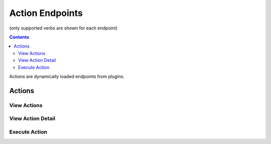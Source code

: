 ================
Action Endpoints
================
(only supported verbs are shown for each endpoint)

.. contents:: Contents

Actions are dynamically loaded endpoints from plugins.

Actions
-------

View Actions
^^^^^^^^^^^^

.. http:get::   /app/(string: application)/actions

   Returns list of available actions.


   **Example request**:

   .. sourcecode:: http

      $ curl -XGET '/app/widgetmaker/actions'

   **Example response**

   .. sourcecode:: http

      {
            "application": "widgetmaker",
            "actions": [
                "ExampleAction1",
                "SpecialDeploymentAction",
                "CleanupAction"
            ]
      }


View Action Detail
^^^^^^^^^^^^^^^^^^

.. http:get::   /app/(string: application)/actions/(string: action name)

   Returns information about a specific action, including required parameters.

   .. NOTE::
      Parameter types are not enforced. They exist for documentation purposes only.


   **Example request**:

   .. sourcecode:: http

      $ curl -XGET '/app/widgetmaker/actions/CleanupAction'

   **Example response**

   .. sourcecode:: http

      {
            "action": {
                "post_parameters": {
                    "days": {
                        "type": "integer",
                        "description": "clean builds older than this many days"
                    },
                    "delete": {
                        "type": "boolean (string)",
                        "description": "delete builds (true or false)"
                    }
                },
                "name": "CleanupAction"
            },
            "application": "widgetmaker"
      }


Execute Action
^^^^^^^^^^^^^^

.. http:post::   /app/(string: application)/actions/(string: action name)

   :param various: *various parameters* - specified via plugin, all parameters are required

   Execute a named action. All parameters must be supplied or an error response will be generated.

   **Example request**:

   .. sourcecode:: http

      $ curl -XPOST '/app/widgetmaker/actions/CleanupAction?delete=true&days=30'

   **Example response**

   .. sourcecode:: http

      {
            "status": "ok",
            "message": {
                "action": "CleanupAction",
                "status": "async/running",
                "job_id": "85982318-af22-4d5a-a8ce-725601ac24f4"
            }
      }
